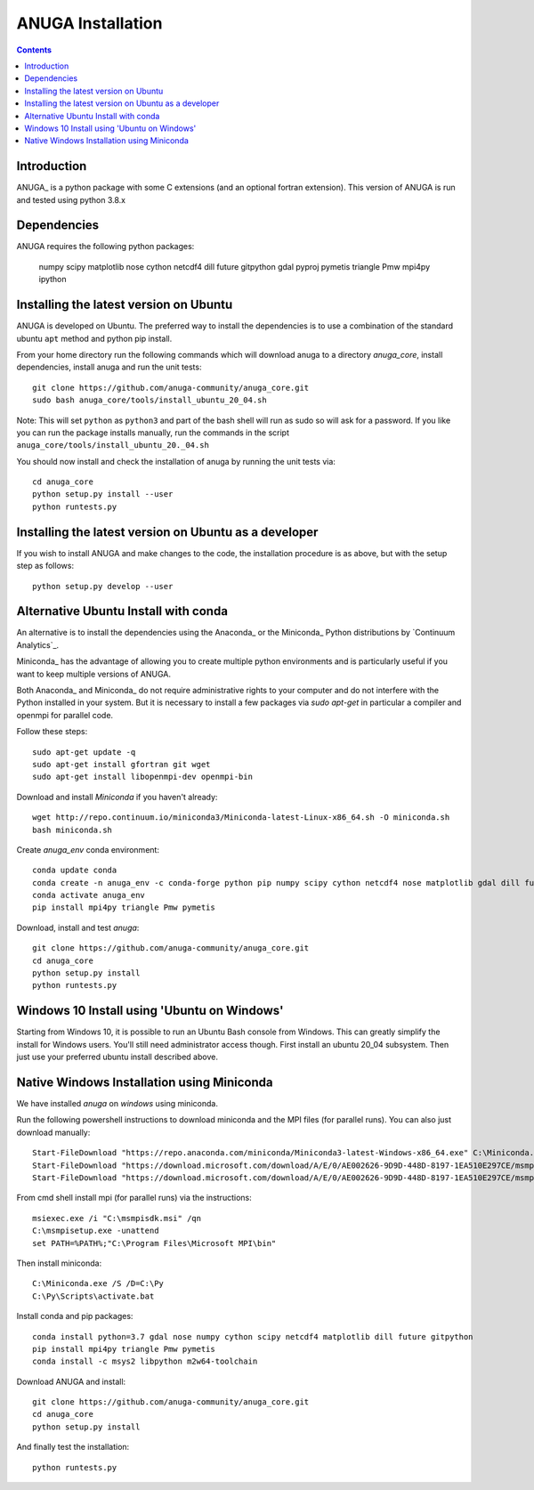

******************
ANUGA Installation
******************

.. contents::


Introduction
============

ANUGA_ is a python package with some C extensions (and an optional fortran 
extension). This version of ANUGA is run and tested using python 3.8.x


Dependencies
============

ANUGA requires the following python packages:

  numpy scipy matplotlib nose cython netcdf4 dill future gitpython gdal pyproj pymetis triangle Pmw mpi4py ipython



Installing the latest version on Ubuntu
===================================================

ANUGA is developed on Ubuntu. The preferred way to install the dependencies is 
to use a combination of the standard ubuntu ``apt`` method and python pip install.

From your home directory run the following commands which will download anuga to a directory `anuga_core`, install dependencies, install anuga and run the unit tests::

    git clone https://github.com/anuga-community/anuga_core.git
    sudo bash anuga_core/tools/install_ubuntu_20_04.sh

Note: This will set ``python``  as ``python3`` and part of the bash shell will run as sudo so will ask for a password. If you like you can run the package installs manually, run the commands in the script ``anuga_core/tools/install_ubuntu_20._04.sh``

You should now install and check the installation of anuga by running the unit tests via::

  cd anuga_core
  python setup.py install --user
  python runtests.py
  
Installing the latest version on Ubuntu as a developer
===================================================
  
If you wish to install ANUGA and make changes to the code, the installation procedure is as above, but with the setup step as follows::

  python setup.py develop --user
  

Alternative Ubuntu Install with conda
==========================

An alternative is to install the dependencies using the Anaconda_ or the Miniconda_ Python 
distributions by `Continuum Analytics`_.

Miniconda_ has the advantage of allowing you to create multiple 
python environments and is particularly 
useful if you want to keep multiple versions of ANUGA.

Both Anaconda_ and Miniconda_ do not require administrative rights 
to your computer and do not interfere with the Python installed 
in your system. But it is necessary to install a few packages via `sudo apt-get` in particular 
a compiler and openmpi for parallel code. 

Follow these steps::

    sudo apt-get update -q
    sudo apt-get install gfortran git wget
    sudo apt-get install libopenmpi-dev openmpi-bin
    
Download and install `Miniconda` if you haven't already::

    wget http://repo.continuum.io/miniconda3/Miniconda-latest-Linux-x86_64.sh -O miniconda.sh
    bash miniconda.sh
    
Create `anuga_env` conda environment::

    conda update conda
    conda create -n anuga_env -c conda-forge python pip numpy scipy cython netcdf4 nose matplotlib gdal dill future gitpython
    conda activate anuga_env
    pip install mpi4py triangle Pmw pymetis
    
Download, install and test `anuga`::

    git clone https://github.com/anuga-community/anuga_core.git
    cd anuga_core
    python setup.py install
    python runtests.py
    

Windows 10 Install using 'Ubuntu on Windows'
==========================

Starting from Windows 10, it is possible to run an Ubuntu Bash console from Windows. This can greatly simplify the install for Windows users. You'll still need administrator access though. First install an ubuntu 20_04 subsystem. Then just use your preferred ubuntu install described above. 




Native Windows Installation using Miniconda
===============================

We have installed `anuga` on `windows` using miniconda.  

Run the following powershell instructions to download miniconda and the MPI files (for parallel runs). You can also just download manually::

    Start-FileDownload "https://repo.anaconda.com/miniconda/Miniconda3-latest-Windows-x86_64.exe" C:\Miniconda.exe; echo "Finished downloading miniconda"
    Start-FileDownload "https://download.microsoft.com/download/A/E/0/AE002626-9D9D-448D-8197-1EA510E297CE/msmpisetup.exe" C:\msmpisetup.exe; echo "Finished downloading msmpi"
    Start-FileDownload "https://download.microsoft.com/download/A/E/0/AE002626-9D9D-448D-8197-1EA510E297CE/msmpisdk.msi" C:\msmpisdk.msi; echo "Finished downloading msmpisdk"
    
From cmd shell install mpi (for parallel runs) via the instructions::

    msiexec.exe /i "C:\msmpisdk.msi" /qn
    C:\msmpisetup.exe -unattend
    set PATH=%PATH%;"C:\Program Files\Microsoft MPI\bin"
    
Then install miniconda::

    C:\Miniconda.exe /S /D=C:\Py
    C:\Py\Scripts\activate.bat
    
Install conda and pip packages::

    conda install python=3.7 gdal nose numpy cython scipy netcdf4 matplotlib dill future gitpython
    pip install mpi4py triangle Pmw pymetis
    conda install -c msys2 libpython m2w64-toolchain
    
Download ANUGA and install::

    git clone https://github.com/anuga-community/anuga_core.git
    cd anuga_core
    python setup.py install
    
And finally test the installation:: 

    python runtests.py

